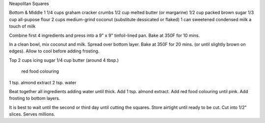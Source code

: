 Neapolitan Squares

Bottom & Middle
1 1/4 cups graham cracker crumbs
1/2 cup  melted butter (or margarine)
1/2 cup  packed brown sugar
1/3 cup  all-pupose flour
2 cups medium-grind coconut (substitute dessicated or flaked)
1 can sweetened condensed milk
a touch of milk


Combine first 4 ingredients and press into a 9" x 9" tinfoil-lined pan.
Bake at 350F for 10 mins.

In a clean bowl, mix coconut and milk.  Spread over bottom layer.
Bake at 350F for 20 mins. (or until slightly brown on edges).
Allow to cool before adding frosting.

Top
2 cups icing sugar
1/4 cup  butter (around 4 tbsp.)
    red food colouring
1 tsp. almond extract
2 tsp. water


Beat together all ingredients adding water until thick.
Add 1 tsp. almond extract.  Add red food colouring until pink.
Add frosting to bottom layers.

It is best to wait until the second or third day until cutting the squares.
Store airtight until ready to be cut.  Cut into 1/2" slices.
Serves millions.
